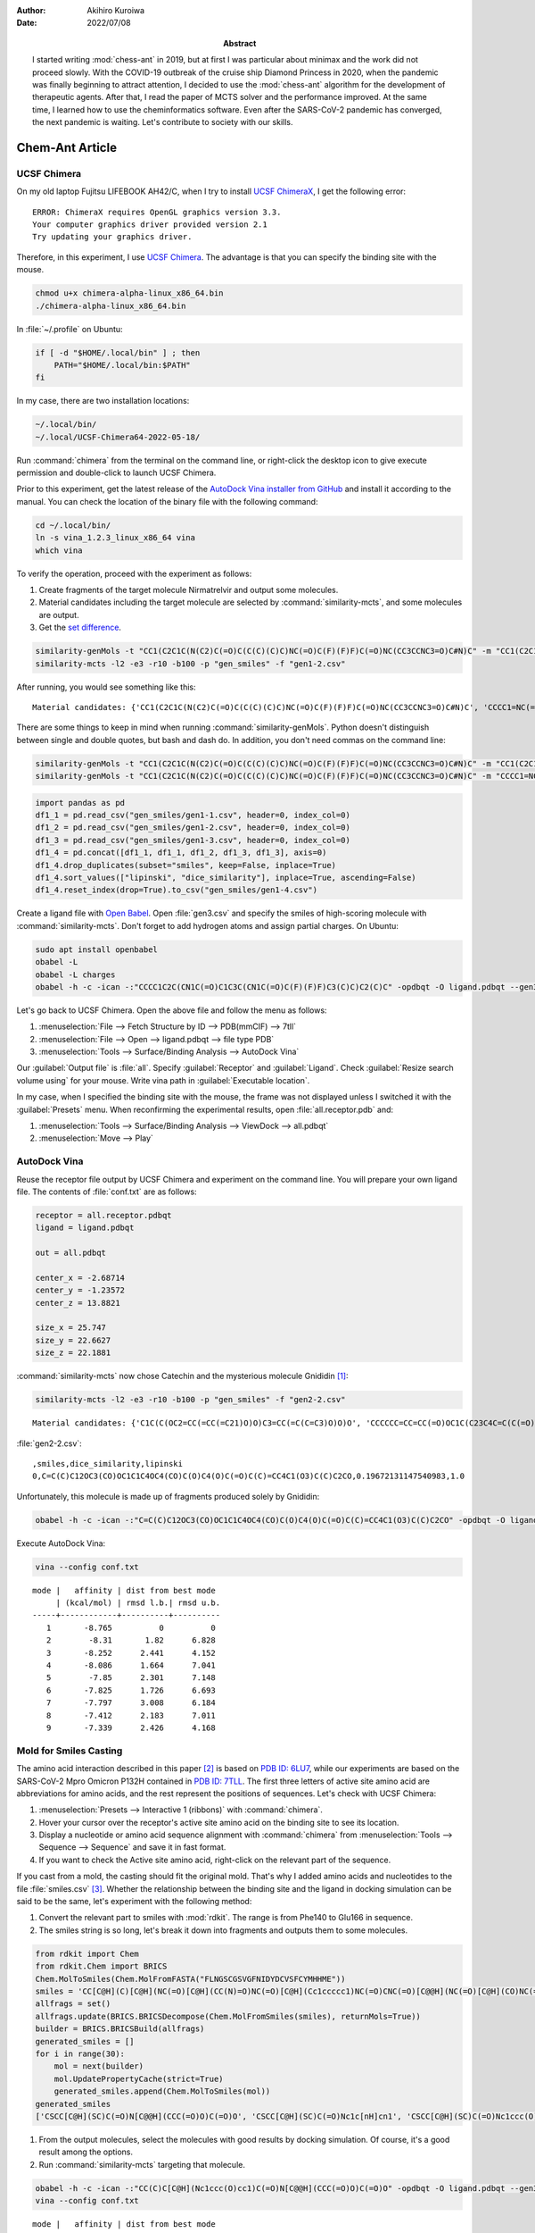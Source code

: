 :author: Akihiro Kuroiwa
:date: 2022/07/08
:abstract: I started writing :mod:`chess-ant` in 2019, but at first I was particular about minimax and the work did not proceed slowly.
	   With the COVID-19 outbreak of the cruise ship Diamond Princess in 2020, when the pandemic was finally beginning to attract attention,
	   I decided to use the :mod:`chess-ant` algorithm for the development of therapeutic agents.
	   After that, I read the paper of MCTS solver and the performance improved.
	   At the same time, I learned how to use the cheminformatics software.
	   Even after the SARS-CoV-2 pandemic has converged, the next pandemic is waiting.
	   Let's contribute to society with our skills.


Chem-Ant Article
================

UCSF Chimera
------------

On my old laptop Fujitsu LIFEBOOK AH42/C, when I try to install `UCSF ChimeraX <https://www.cgl.ucsf.edu/chimerax/>`__, I get the following error:

::

   ERROR: ChimeraX requires OpenGL graphics version 3.3.
   Your computer graphics driver provided version 2.1
   Try updating your graphics driver.

Therefore, in this experiment, I use `UCSF Chimera <https://www.rbvi.ucsf.edu/chimera/>`__. The advantage is that you can specify the binding site with the mouse.

.. code-block:: bash

   chmod u+x chimera-alpha-linux_x86_64.bin
   ./chimera-alpha-linux_x86_64.bin

In :file:`~/.profile` on Ubuntu:

.. code-block:: bash

   if [ -d "$HOME/.local/bin" ] ; then
       PATH="$HOME/.local/bin:$PATH"
   fi

In my case, there are two installation locations:

.. code-block:: bash

   ~/.local/bin/
   ~/.local/UCSF-Chimera64-2022-05-18/

Run :command:`chimera` from the terminal on the command line, or right-click the desktop icon to give execute permission and double-click to launch UCSF Chimera.

Prior to this experiment, get the latest release of the `AutoDock Vina installer from GitHub <https://github.com/ccsb-scripps/AutoDock-Vina>`__ and install it according to the manual.  You can check the location of the binary file with the following command:

.. code-block:: bash

   cd ~/.local/bin/
   ln -s vina_1.2.3_linux_x86_64 vina
   which vina

To verify the operation, proceed with the experiment as follows:

#. Create fragments of the target molecule Nirmatrelvir and output some molecules.
#. Material candidates including the target molecule are selected by :command:`similarity-mcts`, and some molecules are output.
#. Get the `set difference <https://stackoverflow.com/questions/18180763/set-difference-for-pandas>`__.

.. code-block:: bash

   similarity-genMols -t "CC1(C2C1C(N(C2)C(=O)C(C(C)(C)C)NC(=O)C(F)(F)F)C(=O)NC(CC3CCNC3=O)C#N)C" -m "CC1(C2C1C(N(C2)C(=O)C(C(C)(C)C)NC(=O)C(F)(F)F)C(=O)NC(CC3CCNC3=O)C#N)C" -b70 -p "gen_smiles" -f "gen1-1.csv"
   similarity-mcts -l2 -e3 -r10 -b100 -p "gen_smiles" -f "gen1-2.csv"

After running, you would see something like this:

::

   Material candidates: {'CC1(C2C1C(N(C2)C(=O)C(C(C)(C)C)NC(=O)C(F)(F)F)C(=O)NC(CC3CCNC3=O)C#N)C', 'CCCC1=NC(=C(N1CC2=CC=C(C=C2)C3=CC=CC=C3C4=NNN=N4)C(=O)O)C(C)(C)O'}

There are some things to keep in mind when running :command:`similarity-genMols`.  Python doesn't distinguish between single and double quotes, but bash and dash do.  In addition, you don't need commas on the command line:

.. code-block:: bash

   similarity-genMols -t "CC1(C2C1C(N(C2)C(=O)C(C(C)(C)C)NC(=O)C(F)(F)F)C(=O)NC(CC3CCNC3=O)C#N)C" -m "CC1(C2C1C(N(C2)C(=O)C(C(C)(C)C)NC(=O)C(F)(F)F)C(=O)NC(CC3CCNC3=O)C#N)C" "CCCC1=NC(=C(N1CC2=CC=C(C=C2)C3=CC=CC=C3C4=NNN=N4)C(=O)O)C(C)(C)O" -b100 -f gen1-2.csv
   similarity-genMols -t "CC1(C2C1C(N(C2)C(=O)C(C(C)(C)C)NC(=O)C(F)(F)F)C(=O)NC(CC3CCNC3=O)C#N)C" -m "CCCC1=NC(=C(N1CC2=CC=C(C=C2)C3=CC=CC=C3C4=NNN=N4)C(=O)O)C(C)(C)O" -b100 -f gen1-3.csv

.. code-block:: python

   import pandas as pd
   df1_1 = pd.read_csv("gen_smiles/gen1-1.csv", header=0, index_col=0)
   df1_2 = pd.read_csv("gen_smiles/gen1-2.csv", header=0, index_col=0)
   df1_3 = pd.read_csv("gen_smiles/gen1-3.csv", header=0, index_col=0)
   df1_4 = pd.concat([df1_1, df1_1, df1_2, df1_3, df1_3], axis=0)
   df1_4.drop_duplicates(subset="smiles", keep=False, inplace=True)
   df1_4.sort_values(["lipinski", "dice_similarity"], inplace=True, ascending=False)
   df1_4.reset_index(drop=True).to_csv("gen_smiles/gen1-4.csv")

Create a ligand file with `Open Babel <http://openbabel.org/wiki/Main_Page>`__.  Open :file:`gen3.csv` and specify the smiles of high-scoring molecule with :command:`similarity-mcts`.  Don't forget to add hydrogen atoms and assign partial charges.  On Ubuntu:

.. code-block:: bash

   sudo apt install openbabel
   obabel -L
   obabel -L charges
   obabel -h -c -ican -:"CCCC1C2C(CN1C(=O)C1C3C(CN1C(=O)C(F)(F)F)C3(C)C)C2(C)C" -opdbqt -O ligand.pdbqt --gen3D --partialcharge gasteiger

Let's go back to UCSF Chimera. Open the above file and follow the menu as follows:

#. :menuselection:`File --> Fetch Structure by ID --> PDB(mmCIF) --> 7tll`
#. :menuselection:`File --> Open --> ligand.pdbqt --> file type PDB`
#. :menuselection:`Tools --> Surface/Binding Analysis --> AutoDock Vina`

Our :guilabel:`Output file` is :file:`all`.
Specify :guilabel:`Receptor` and :guilabel:`Ligand`.
Check :guilabel:`Resize search volume using` for your mouse.
Write vina path in :guilabel:`Executable location`.

In my case, when I specified the binding site with the mouse, the frame was not displayed unless I switched it with the :guilabel:`Presets` menu.
When reconfirming the experimental results, open :file:`all.receptor.pdb` and:

#. :menuselection:`Tools --> Surface/Binding Analysis --> ViewDock --> all.pdbqt`
#. :menuselection:`Move --> Play`


AutoDock Vina
-------------

Reuse the receptor file output by UCSF Chimera and experiment on the command line.
You will prepare your own ligand file.
The contents of :file:`conf.txt` are as follows:

.. code-block::

   receptor = all.receptor.pdbqt
   ligand = ligand.pdbqt

   out = all.pdbqt

   center_x = -2.68714
   center_y = -1.23572
   center_z = 13.8821

   size_x = 25.747
   size_y = 22.6627
   size_z = 22.1881

:command:`similarity-mcts` now chose Catechin and the mysterious molecule Gnididin [#]_:

.. code-block:: bash

   similarity-mcts -l2 -e3 -r10 -b100 -p "gen_smiles" -f "gen2-2.csv"

::

   Material candidates: {'C1C(C(OC2=CC(=CC(=C21)O)O)C3=CC(=C(C=C3)O)O)O', 'CCCCCC=CC=CC(=O)OC1C(C23C4C=C(C(=O)C4(C(C5(C(C2C6C1(OC(O6)(O3)C7=CC=CC=C7)C(=C)C)O5)CO)O)O)C)C'}

:file:`gen2-2.csv`:

::

   ,smiles,dice_similarity,lipinski
   0,C=C(C)C12OC3(CO)OC1C1C4OC4(CO)C(O)C4(O)C(=O)C(C)=CC4C1(O3)C(C)C2CO,0.19672131147540983,1.0

Unfortunately, this molecule is made up of fragments produced solely by Gnididin:

.. code-block:: bash

   obabel -h -c -ican -:"C=C(C)C12OC3(CO)OC1C1C4OC4(CO)C(O)C4(O)C(=O)C(C)=CC4C1(O3)C(C)C2CO" -opdbqt -O ligand.pdbqt --gen3D --partialcharge gasteiger

Execute AutoDock Vina:

.. code-block:: bash

   vina --config conf.txt

::

   mode |   affinity | dist from best mode
	| (kcal/mol) | rmsd l.b.| rmsd u.b.
   -----+------------+----------+----------
      1       -8.765          0          0
      2        -8.31       1.82      6.828
      3       -8.252      2.441      4.152
      4       -8.086      1.664      7.041
      5        -7.85      2.301      7.148
      6       -7.825      1.726      6.693
      7       -7.797      3.008      6.184
      8       -7.412      2.183      7.011
      9       -7.339      2.426      4.168


Mold for Smiles Casting
-----------------------

The amino acid interaction described in this paper [#]_ is based on `PDB ID: 6LU7 <https://www.rcsb.org/structure/6lu7>`__, while our experiments are based on the SARS-CoV-2 Mpro Omicron P132H contained in `PDB ID: 7TLL <https://www.rcsb.org/structure/7tll>`__.
The first three letters of active site amino acid are abbreviations for amino acids, and the rest represent the positions of sequences.
Let's check with UCSF Chimera:

#. :menuselection:`Presets --> Interactive 1 (ribbons)` with :command:`chimera`.
#. Hover your cursor over the receptor's active site amino acid on the binding site to see its location.
#. Display a nucleotide or amino acid sequence alignment with :command:`chimera` from :menuselection:`Tools --> Sequence --> Sequence` and save it in fast format.
#. If you want to check the Active site amino acid, right-click on the relevant part of the sequence.

If you cast from a mold, the casting should fit the original mold.
That's why I added amino acids and nucleotides to the file :file:`smiles.csv` [#]_.
Whether the relationship between the binding site and the ligand in docking simulation can be said to be the same, let's experiment with the following method:

#. Convert the relevant part to smiles with :mod:`rdkit`.  The range is from Phe140 to Glu166 in sequence.
#. The smiles string is so long, let's break it down into fragments and outputs them to some molecules.

.. code-block:: python

   from rdkit import Chem
   from rdkit.Chem import BRICS
   Chem.MolToSmiles(Chem.MolFromFASTA("FLNGSCGSVGFNIDYDCVSFCYMHHME"))
   smiles = 'CC[C@H](C)[C@H](NC(=O)[C@H](CC(N)=O)NC(=O)[C@H](Cc1ccccc1)NC(=O)CNC(=O)[C@@H](NC(=O)[C@H](CO)NC(=O)CNC(=O)[C@H](CS)NC(=O)[C@H](CO)NC(=O)CNC(=O)[C@H](CC(N)=O)NC(=O)[C@H](CC(C)C)NC(=O)[C@@H](N)Cc1ccccc1)C(C)C)C(=O)N[C@@H](CC(=O)O)C(=O)N[C@@H](Cc1ccc(O)cc1)C(=O)N[C@@H](CC(=O)O)C(=O)N[C@@H](CS)C(=O)N[C@H](C(=O)N[C@@H](CO)C(=O)N[C@@H](Cc1ccccc1)C(=O)N[C@@H](CS)C(=O)N[C@@H](Cc1ccc(O)cc1)C(=O)N[C@@H](CCSC)C(=O)N[C@@H](Cc1c[nH]cn1)C(=O)N[C@@H](Cc1c[nH]cn1)C(=O)N[C@@H](CCSC)C(=O)N[C@@H](CCC(=O)O)C(=O)O)C(C)C'
   allfrags = set()
   allfrags.update(BRICS.BRICSDecompose(Chem.MolFromSmiles(smiles), returnMols=True))
   builder = BRICS.BRICSBuild(allfrags)
   generated_smiles = []
   for i in range(30):
       mol = next(builder)
       mol.UpdatePropertyCache(strict=True)
       generated_smiles.append(Chem.MolToSmiles(mol))
   generated_smiles
   ['CSCC[C@H](SC)C(=O)N[C@@H](CCC(=O)O)C(=O)O', 'CSCC[C@H](SC)C(=O)Nc1c[nH]cn1', 'CSCC[C@H](SC)C(=O)Nc1ccc(O)cc1', 'CSCC[C@H](SC)C(=O)Nc1ccccc1', 'CS[C@@H](CC(C)C)C(=O)Nc1ccc(O)cc1', 'CC(C)C[C@H](N[C@@H](CCC(=O)O)C(=O)O)C(=O)Nc1ccc(O)cc1', 'CC(C)C[C@H](Nc1ccc(O)cc1)C(=O)Nc1ccc(O)cc1', 'CC(C)C[C@H](Nc1ccccc1)C(=O)Nc1ccc(O)cc1', 'CC(C)C[C@H](Nc1c[nH]cn1)C(=O)Nc1ccc(O)cc1', 'CS[C@@H](CC(C)C)C(=O)Nc1c[nH]cn1', 'CS[C@@H](CC(C)C)C(=O)Nc1ccccc1', 'CS[C@@H](CC(C)C)C(=O)N[C@@H](CCC(=O)O)C(=O)O', 'CS[C@@H](CC(=O)O)C(=O)NC(=O)[C@H](CC(C)C)SC', 'CS[C@@H](CC(C)C)C(=O)NC(=O)[C@@H](SC)C(C)C', 'CS[C@@H](CC(N)=O)C(=O)NC(=O)[C@H](CC(C)C)SC', 'CS[C@@H](CC(C)C)C(=O)NC(=O)[C@H](CS)SC', 'CS[C@@H](CC(C)C)C(=O)NC(=O)[C@@H](N)Cc1c[nH]cn1', 'CS[C@@H](CC(C)C)C(=O)NC(=O)[C@@H](N)Cc1ccc(O)cc1', 'CS[C@@H](CC(C)C)C(=O)NC(=O)[C@@H](N)Cc1ccccc1', 'CS[C@@H](CO)C(=O)NC(=O)[C@H](CC(C)C)SC', 'CS[C@@H](CC(C)C)C(=O)NC(=O)[C@H](CC(C)C)SC', 'CC[C@H](C)[C@H](SC)C(=O)NC(=O)[C@H](CC(C)C)SC', 'CSCC(=O)NC(=O)[C@H](CC(C)C)SC', 'CC(C)C[C@H](N[C@@H](CCC(=O)O)C(=O)O)C(=O)Nc1ccccc1', 'CC(C)C[C@H](Nc1c[nH]cn1)C(=O)Nc1ccccc1', 'CC(C)C[C@H](Nc1ccc(O)cc1)C(=O)Nc1ccccc1', 'CC(C)C[C@H](Nc1ccccc1)C(=O)Nc1ccccc1', 'CC(C)C[C@H](Nc1ccc(O)cc1)C(=O)N[C@@H](CCC(=O)O)C(=O)O', 'CC(C)C[C@H](Nc1ccccc1)C(=O)N[C@@H](CCC(=O)O)C(=O)O', 'CC(C)C[C@H](N[C@@H](CCC(=O)O)C(=O)O)C(=O)N[C@@H](CCC(=O)O)C(=O)O']

#. From the output molecules, select the molecules with good results by docking simulation. Of course, it's a good result among the options.
#. Run :command:`similarity-mcts` targeting that molecule.

.. code-block:: bash

   obabel -h -c -ican -:"CC(C)C[C@H](Nc1ccc(O)cc1)C(=O)N[C@@H](CCC(=O)O)C(=O)O" -opdbqt -O ligand.pdbqt --gen3D --partialcharge gasteiger
   vina --config conf.txt

::

   mode |   affinity | dist from best mode
	| (kcal/mol) | rmsd l.b.| rmsd u.b.
   -----+------------+----------+----------
      1       -7.192          0          0
      2       -7.014      2.837      4.843
      3       -7.002      1.339      2.292
      4       -7.001      2.143      4.417
      5       -6.894      1.303       2.67
      6       -6.759      2.539       6.62
      7       -6.578      2.329      7.121
      8       -6.547      3.004      7.767
      9        -6.51        1.3      2.908

.. code-block:: bash

   similarity-mcts -i -l2 -e3 -r10 -b100 -p "gen_smiles" -f "gen3-2.csv" -t "CC(C)C[C@H](Nc1ccc(O)cc1)C(=O)N[C@@H](CCC(=O)O)C(=O)O"

::

   Material candidates: {'CC1CCC2C(C(OC3C24C1CCC(O3)(OO4)C)OC)C', 'C(CCN)CC(C(=O)O)N', 'CC(C)C[C@H](Nc1ccc(O)cc1)C(=O)N[C@@H](CCC(=O)O)C(=O)O'}

::

   ,smiles,dice_similarity,lipinski
   0,CCNC1CCNC1=O,0.5454545454545454,1.0
   1,CC(Nc1ccccc1)C(=O)Oc1ccccc1,0.5269607843137255,1.0
   2,COC(=O)[C@H](CC(C)C)Nc1ccc(O)cc1,0.5084427767354597,1.0
   3,CC(C)C(=O)OC(=O)C(C)C,0.5078125,1.0
   4,O=C1NCCC1Nc1ccc(F)cc1,0.5066162570888468,1.0
   5,COC(=O)[C@H](CC(C)C)OC,0.5040983606557377,1.0
   6,C(c1nn[nH]n1)c1nn[nH]n1,0.4921875,1.0
   7,CCOc1nn[nH]n1,0.4765625,1.0
   8,COc1ccc(O)cc1,0.46875,1.0
   9,CO[C@@H](CCC(=O)O)C(=O)O,0.4609053497942387,1.0
   10,CC(C(=O)N1Cc2ccccc2CC1C(=O)O)N1Cc2ccccc2CC1c1ccccc1,0.4494649227110582,1.0
   11,CC(C(=O)N1Cc2ccccc2CC1C(=O)O)N1Cc2ccccc2CC1C(=O)O,0.4436183395291202,1.0
   12,c1ccc(C2CC3CCCC3N2c2ccccc2)cc1,0.4426666666666666,1.0
   13,COC(=O)[C@H](CC(C)C)NC1OC2OC3(C)CCC4C(C)CCC(C1C)C24OO3,0.43861607142857145,1.0
   14,O=C(O)C1Cc2ccccc2CN1c1ccccc1,0.4348387096774193,1.0
   15,CC1CCC2C(C)C(Nc3ccc(O)cc3)OC3OC4(C)CCC1C32OO4,0.4311717861205916,1.0
   16,CO[C@@H](CC(C)C)C(=O)NC1OC2OC3(C)CCC4C(C)CCC(C1C)C24OO3,0.4242761692650334,1.0
   17,CC(C(=O)Oc1ccccc1)N1C(c2ccccc2)CC2CCCC21,0.4230287859824781,1.0
   18,CCOc1ccccc1C(=O)O,0.4228971962616822,1.0
   19,Cc1cc(NC2CCNC2=O)no1,0.4113924050632911,1.0

Ignore short smiles:

.. code-block:: bash

   obabel -h -c -ican -:"CC(C(=O)N1Cc2ccccc2CC1C(=O)O)N1Cc2ccccc2CC1c1ccccc1" -opdbqt -O ligand.pdbqt --gen3D --partialcharge gasteiger
   vina --config conf.txt

::

   mode |   affinity | dist from best mode
	| (kcal/mol) | rmsd l.b.| rmsd u.b.
   -----+------------+----------+----------
      1       -8.417          0          0
      2       -8.302      2.467      6.754
      3       -8.003       4.96      7.503
      4       -7.624      3.907      6.517
      5       -7.506      5.171      7.983
      6       -7.485      2.979      5.385
      7       -7.433      5.416      9.353
      8       -7.375      2.857      5.204
      9       -7.296      2.998      5.526

If you need the target molecule itself, the above method may be useful.

.. todo::

   -  Separate MCTS solver as another package.
   -  Is it possible to get a high score by docking simulation without the target molecule?
   -  Type bool is output as 1.0 or 0.0 in a csv file.
   -  :command:`similarity-ant` is so slow that it is far from practical.
   -  Is :command:`similarity-mcts` working properly in the first place?
   -  Version 0.0.3 of :command:`similarity-mcts` now imports MCTS solver, so the output is slightly different from this document.
   -  Unravel the entangled spaghetti code.


Reference
---------

.. [#] `Sisakht, M., Mahmoodzadeh, A., & Darabian, M. (2021).
   Plant-derived chemicals as potential inhibitors of SARS-CoV-2 main protease (6LU7), a virtual screening study. Phytotherapy research : PTR, 35(6), 3262–3274.
   https://doi.org/10.1002/ptr.7041
   <https://pubmed.ncbi.nlm.nih.gov/33759279/>`__

.. [#] `SAMANT, L., & Javle, V. (2020).
   Comparative Docking Analysis of Rational Drugs Against COVID-19 Main Protease.
   ChemRxiv. doi:10.26434/chemrxiv.12136002.v1 This content is a preprint and has not been peer-reviewed.
   <https://chemrxiv.org/engage/chemrxiv/article-details/60c749fd702a9b828b18b20c>`__

.. [#] `PubChem <https://pubchem.ncbi.nlm.nih.gov/>`__

Bibliography
------------

-  `化学の新しいカタチ <https://future-chem.com/>`__
-  `Python for chemoinformatics <https://github.com/Mishima-syk/py4chemoinformatics>`__
-  `English version of Python for Chemoinformatics (pdf) <https://github.com/joofio/py4chemoinformatics>`__
-  `Sharif, Suliman. Understanding drug-likeness filters with RDKit and exploring the WITHDRAWN database. (2020).
   <https://sharifsuliman1.medium.com/understanding-drug-likeness-filters-with-rdkit-and-exploring-the-withdrawn-database-ebd6b8b2921e>`__
-  `Panikar, S., Shoba, G., Arun, M., Sahayarayan, J. J., Usha Raja Nanthini, A., Chinnathambi, A., Alharbi, S. A., Nasif, O., & Kim, H. J.
   (2021).
   Essential oils as an effective alternative for the treatment of COVID-19: Molecular interaction analysis of protease (Mpro) with pharmacokinetics and toxicological properties. Journal of infection and public health, 14(5), 601–610. https://doi.org/10.1016/j.jiph.2020.12.037
   <https://pubmed.ncbi.nlm.nih.gov/33848890/>`__
-  `@cat_lover. 構造生成メモ. (2021). <https://qiita.com/cat_lover/items/9540a2d00daba3584a22>`__
-  `GB-GM <https://github.com/jensengroup/GB-GM>`__
-  `Jensen, J. (2019). Graph-based Genetic Algorithm and Generative Model/Monte Carlo Tree Search for the Exploration of Chemical Space.
   ChemRxiv. doi:10.26434/chemrxiv.7240751.v2 This content is a preprint and has not been peer-reviewed.
   <https://chemrxiv.org/engage/chemrxiv/article-details/60c7405af96a000e09286278>`__
